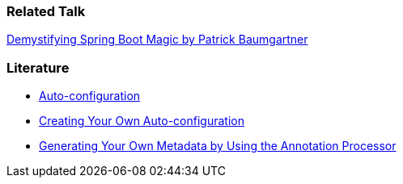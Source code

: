 // tag::main[]
=== Related Talk
https://2025.springio.net/sessions/demystifying-spring-boot-magic/[Demystifying Spring Boot Magic by Patrick Baumgartner]

=== Literature
- https://docs.spring.io/spring-boot/reference/using/auto-configuration.html[Auto-configuration]
- https://docs.spring.io/spring-boot/reference/features/developing-auto-configuration.html#page-title[Creating Your Own Auto-configuration]
- https://docs.spring.io/spring-boot/specification/configuration-metadata/annotation-processor.html[Generating Your Own Metadata by Using the Annotation Processor]
// end::main[]